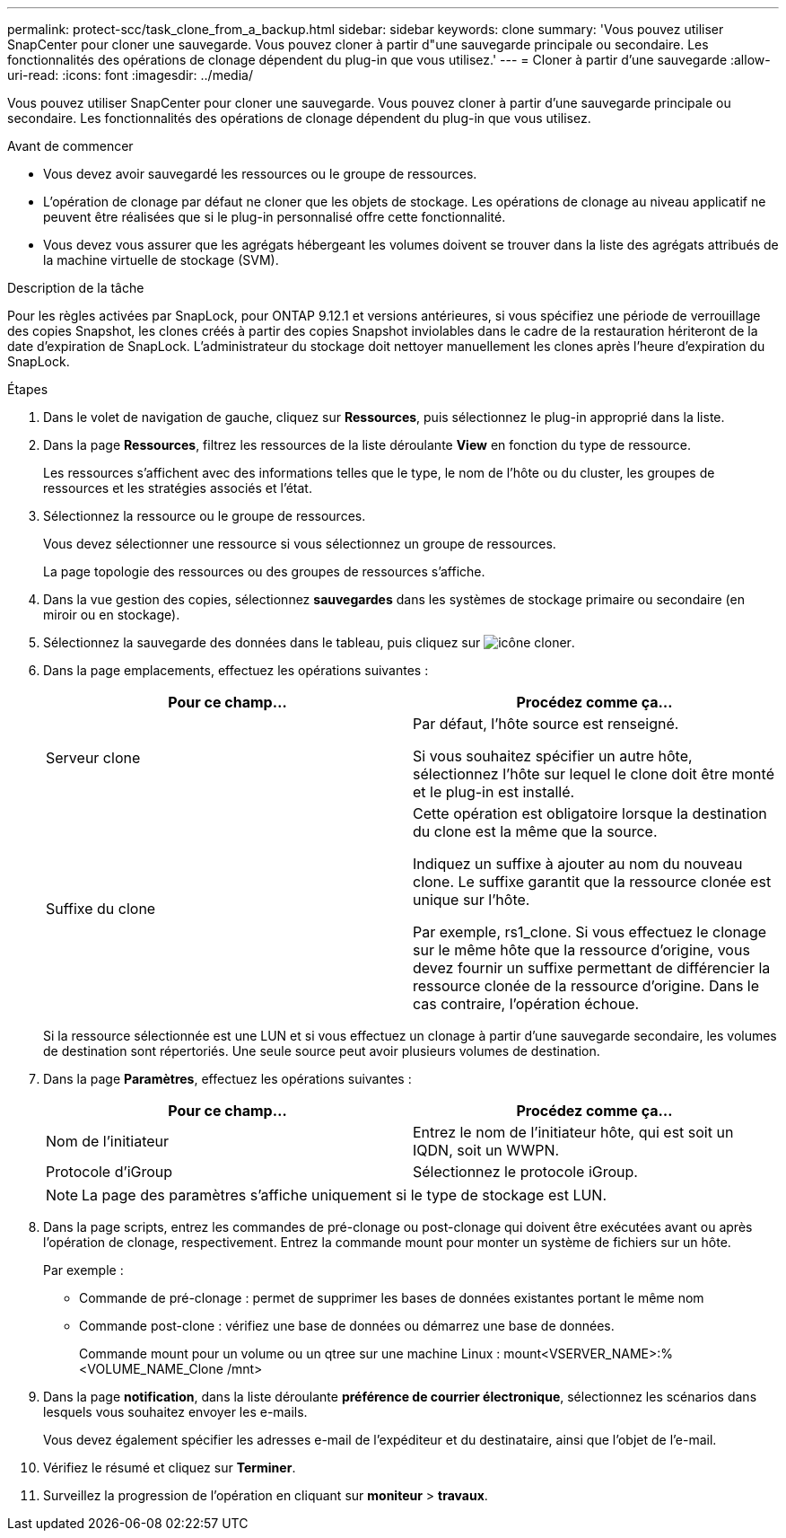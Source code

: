 ---
permalink: protect-scc/task_clone_from_a_backup.html 
sidebar: sidebar 
keywords: clone 
summary: 'Vous pouvez utiliser SnapCenter pour cloner une sauvegarde. Vous pouvez cloner à partir d"une sauvegarde principale ou secondaire. Les fonctionnalités des opérations de clonage dépendent du plug-in que vous utilisez.' 
---
= Cloner à partir d'une sauvegarde
:allow-uri-read: 
:icons: font
:imagesdir: ../media/


[role="lead"]
Vous pouvez utiliser SnapCenter pour cloner une sauvegarde. Vous pouvez cloner à partir d'une sauvegarde principale ou secondaire. Les fonctionnalités des opérations de clonage dépendent du plug-in que vous utilisez.

.Avant de commencer
* Vous devez avoir sauvegardé les ressources ou le groupe de ressources.
* L'opération de clonage par défaut ne cloner que les objets de stockage. Les opérations de clonage au niveau applicatif ne peuvent être réalisées que si le plug-in personnalisé offre cette fonctionnalité.
* Vous devez vous assurer que les agrégats hébergeant les volumes doivent se trouver dans la liste des agrégats attribués de la machine virtuelle de stockage (SVM).


.Description de la tâche
Pour les règles activées par SnapLock, pour ONTAP 9.12.1 et versions antérieures, si vous spécifiez une période de verrouillage des copies Snapshot, les clones créés à partir des copies Snapshot inviolables dans le cadre de la restauration hériteront de la date d'expiration de SnapLock. L'administrateur du stockage doit nettoyer manuellement les clones après l'heure d'expiration du SnapLock.

.Étapes
. Dans le volet de navigation de gauche, cliquez sur *Ressources*, puis sélectionnez le plug-in approprié dans la liste.
. Dans la page *Ressources*, filtrez les ressources de la liste déroulante *View* en fonction du type de ressource.
+
Les ressources s'affichent avec des informations telles que le type, le nom de l'hôte ou du cluster, les groupes de ressources et les stratégies associés et l'état.

. Sélectionnez la ressource ou le groupe de ressources.
+
Vous devez sélectionner une ressource si vous sélectionnez un groupe de ressources.

+
La page topologie des ressources ou des groupes de ressources s'affiche.

. Dans la vue gestion des copies, sélectionnez *sauvegardes* dans les systèmes de stockage primaire ou secondaire (en miroir ou en stockage).
. Sélectionnez la sauvegarde des données dans le tableau, puis cliquez sur image:../media/clone_icon.gif["icône cloner"].
. Dans la page emplacements, effectuez les opérations suivantes :
+
|===
| Pour ce champ... | Procédez comme ça... 


 a| 
Serveur clone
 a| 
Par défaut, l'hôte source est renseigné.

Si vous souhaitez spécifier un autre hôte, sélectionnez l'hôte sur lequel le clone doit être monté et le plug-in est installé.



 a| 
Suffixe du clone
 a| 
Cette opération est obligatoire lorsque la destination du clone est la même que la source.

Indiquez un suffixe à ajouter au nom du nouveau clone. Le suffixe garantit que la ressource clonée est unique sur l'hôte.

Par exemple, rs1_clone. Si vous effectuez le clonage sur le même hôte que la ressource d'origine, vous devez fournir un suffixe permettant de différencier la ressource clonée de la ressource d'origine. Dans le cas contraire, l'opération échoue.

|===
+
Si la ressource sélectionnée est une LUN et si vous effectuez un clonage à partir d'une sauvegarde secondaire, les volumes de destination sont répertoriés. Une seule source peut avoir plusieurs volumes de destination.

. Dans la page *Paramètres*, effectuez les opérations suivantes :
+
|===
| Pour ce champ... | Procédez comme ça... 


 a| 
Nom de l'initiateur
 a| 
Entrez le nom de l'initiateur hôte, qui est soit un IQDN, soit un WWPN.



 a| 
Protocole d'iGroup
 a| 
Sélectionnez le protocole iGroup.

|===
+

NOTE: La page des paramètres s'affiche uniquement si le type de stockage est LUN.

. Dans la page scripts, entrez les commandes de pré-clonage ou post-clonage qui doivent être exécutées avant ou après l'opération de clonage, respectivement. Entrez la commande mount pour monter un système de fichiers sur un hôte.
+
Par exemple :

+
** Commande de pré-clonage : permet de supprimer les bases de données existantes portant le même nom
** Commande post-clone : vérifiez une base de données ou démarrez une base de données.
+
Commande mount pour un volume ou un qtree sur une machine Linux : mount<VSERVER_NAME>:%<VOLUME_NAME_Clone /mnt>



. Dans la page *notification*, dans la liste déroulante *préférence de courrier électronique*, sélectionnez les scénarios dans lesquels vous souhaitez envoyer les e-mails.
+
Vous devez également spécifier les adresses e-mail de l'expéditeur et du destinataire, ainsi que l'objet de l'e-mail.

. Vérifiez le résumé et cliquez sur *Terminer*.
. Surveillez la progression de l'opération en cliquant sur *moniteur* > *travaux*.


